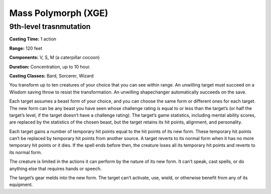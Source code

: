 
.. _srd:mass-polymorph:

Mass Polymorph (XGE)
-------------------------------------------------------------

9th-level trasnmutation
^^^^^^^^^^^^^^^^^^^^^^^

**Casting Time:** 1 action

**Range:** 120 feet

**Components:** V, S, M (a caterpillar cocoon)

**Duration:** Concentration, up to 10 hour.

**Casting Classes:** Bard, Sorcerer, Wizard

You transform up to ten creatures of your choice that you can see
within range. An unwilling target must succeed on a Wisdom saving
throw to resist the transformation. An unwilling shapechanger
automatically succeeds on the save.

Each target assumes a beast form of your choice, and you can choose
the same form or different ones for each target. The new form can be
any beast you have seen whose challenge rating is equal to or less
than the target’s (or half the target’s level, if the target doesn’t
have a challenge rating). The target’s game statistics, including mental
ability scores, are replaced by the statistics of the chosen beast, but
the target retains its hit points, alignment, and personality.

Each target gains a number of temporary hit points equal to the hit
points of its new form. These temporary hit points can’t be replaced
by temporary hit points from another source. A target reverts to its
normal form when it has no more temporary hit points or it dies. If the
spell ends before then, the creature loses all its temporary hit points
and reverts to its normal form.

The creature is limited in the actions it can perform by the nature of
its new form. It can’t speak, cast spells, or do anything else that
requires hands or speech.

The target’s gear melds into the new form. The target can’t activate, use,
wield, or otherwise benefit from any of its equipment.
